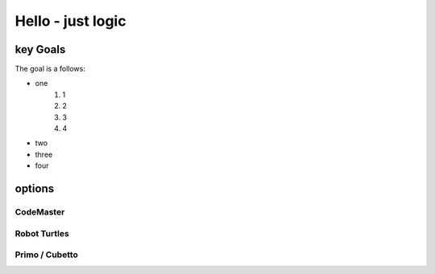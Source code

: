 
Hello - just logic
++++++++++++++++++

key Goals
=========
The goal is a follows:

- one
    #. 1
    #. 2
    #. 3
    #. 4
- two
- three
- four

options
=======

CodeMaster
----------

Robot Turtles
-------------

Primo / Cubetto
---------------